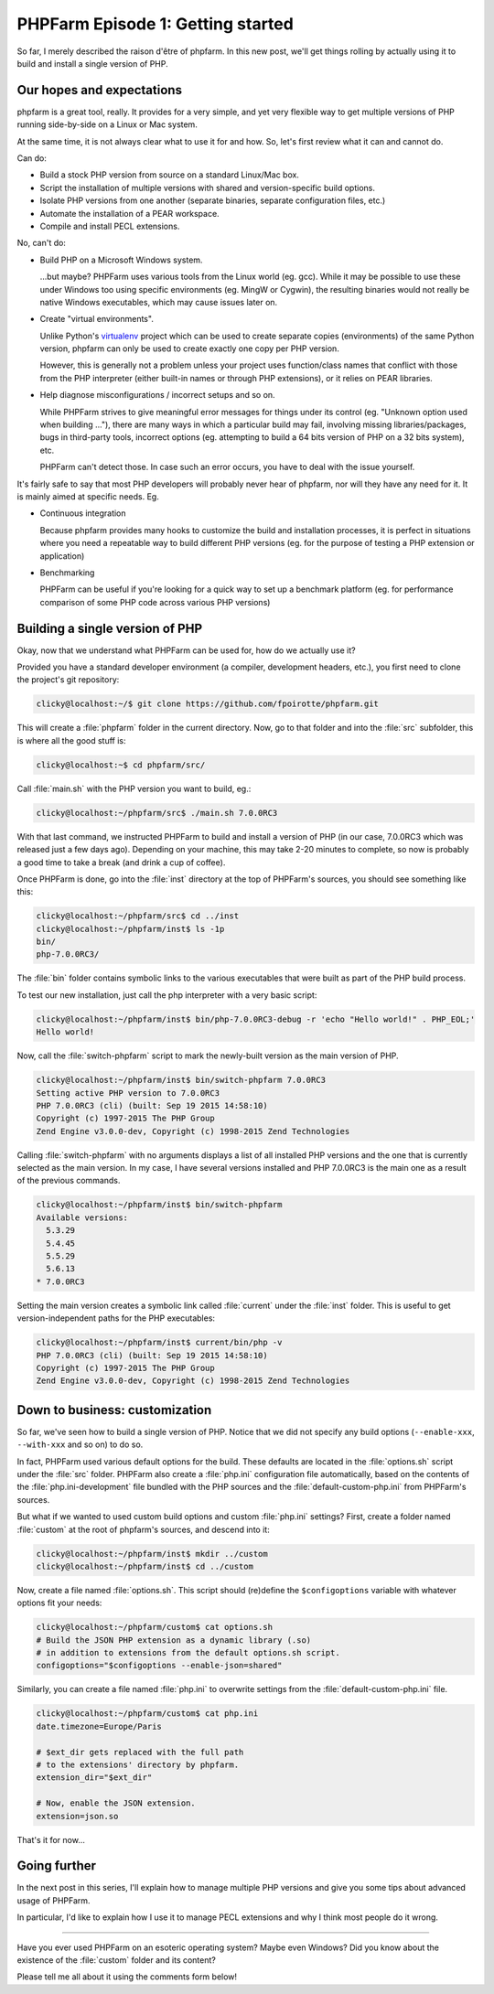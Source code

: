 .. post:: Sep 06, 2017
   :author: Clicky
   :category: php, phpfarm
   :tags: phpfarm
   :language: en
   :excerpt: 1


#######################################
PHPFarm Episode 1: Getting started
#######################################

So far, I merely described the raison d'être of phpfarm.
In this new post, we'll get things rolling by actually using it
to build and install a single version of PHP.


Our hopes and expectations
===========================

phpfarm is a great tool, really. It provides for a very simple,
and yet very flexible way to get multiple versions of PHP
running side-by-side on a Linux or Mac system.

At the same time, it is not always clear what to use it for and how.
So, let's first review what it can and cannot do.


Can do:

*   Build a stock PHP version from source on a standard Linux/Mac box.

*   Script the installation of multiple versions with shared and
    version-specific build options.

*   Isolate PHP versions from one another (separate binaries,
    separate configuration files, etc.)

*   Automate the installation of a PEAR workspace.

*   Compile and install PECL extensions.


No, can't do:

*   Build PHP on a Microsoft Windows system.

    ...but maybe? PHPFarm uses various tools from the Linux world (eg. gcc).
    While it may be possible to use these under Windows too using specific
    environments (eg. MingW or Cygwin), the resulting binaries would not really
    be native Windows executables, which may cause issues later on.

*   Create "virtual environments".

    Unlike Python's `virtualenv`_ project which can be used to create
    separate copies (environments) of the same Python version, phpfarm
    can only be used to create exactly one copy per PHP version.

    However, this is generally not a problem unless your project uses
    function/class names that conflict with those from the PHP interpreter
    (either built-in names or through PHP extensions), or it relies on PEAR
    libraries.

*   Help diagnose misconfigurations / incorrect setups and so on.

    While PHPFarm strives to give meaningful error messages for things under
    its control (eg. "Unknown option used when building ..."),
    there are many ways in which a particular build may fail,
    involving missing libraries/packages, bugs in third-party tools,
    incorrect options (eg. attempting to build a 64 bits version of PHP
    on a 32 bits system), etc.

    PHPFarm can't detect those. In case such an error occurs,
    you have to deal with the issue yourself.


It's fairly safe to say that most PHP developers will probably
never hear of phpfarm, nor will they have any need for it.
It is mainly aimed at specific needs. Eg.

*   Continuous integration

    Because phpfarm provides many hooks to customize the build and installation
    processes, it is perfect in situations where you need a repeatable way to
    build different PHP versions (eg. for the purpose of testing a PHP extension
    or application)

*   Benchmarking

    PHPFarm can be useful if you're looking for a quick way to set up
    a benchmark platform (eg. for performance comparison of some PHP code
    across various PHP versions)


Building a single version of PHP
=================================

Okay, now that we understand what PHPFarm can be used for, how do we actually
use it?

Provided you have a standard developer environment (a compiler, development
headers, etc.), you first need to clone the project's git repository:

..  sourcecode:: console

    clicky@localhost:~/$ git clone https://github.com/fpoirotte/phpfarm.git

This will create a :file:`phpfarm` folder in the current directory.
Now, go to that folder and into the :file:`src` subfolder,
this is where all the good stuff is:

..  sourcecode:: console

    clicky@localhost:~$ cd phpfarm/src/

Call :file:`main.sh` with the PHP version you want to build, eg.:

..  sourcecode:: console

    clicky@localhost:~/phpfarm/src$ ./main.sh 7.0.0RC3

With that last command, we instructed PHPFarm to build and install
a version of PHP (in our case, 7.0.0RC3 which was released just a few days ago).
Depending on your machine, this may take 2-20 minutes to complete,
so now is probably a good time to take a break (and drink a cup of coffee).

Once PHPFarm is done, go into the :file:`inst` directory at the top of PHPFarm's
sources, you should see something like this:

..  sourcecode:: console

    clicky@localhost:~/phpfarm/src$ cd ../inst
    clicky@localhost:~/phpfarm/inst$ ls -1p
    bin/
    php-7.0.0RC3/

The :file:`bin` folder contains symbolic links to the various executables
that were built as part of the PHP build process.

To test our new installation, just call the php interpreter with a very basic
script:

..  sourcecode:: console

    clicky@localhost:~/phpfarm/inst$ bin/php-7.0.0RC3-debug -r 'echo "Hello world!" . PHP_EOL;'
    Hello world!

Now, call the :file:`switch-phpfarm` script to mark the newly-built version
as the main version of PHP.

..  sourcecode:: console

    clicky@localhost:~/phpfarm/inst$ bin/switch-phpfarm 7.0.0RC3
    Setting active PHP version to 7.0.0RC3
    PHP 7.0.0RC3 (cli) (built: Sep 19 2015 14:58:10)
    Copyright (c) 1997-2015 The PHP Group
    Zend Engine v3.0.0-dev, Copyright (c) 1998-2015 Zend Technologies

Calling :file:`switch-phpfarm` with no arguments displays a list of all installed
PHP versions and the one that is currently selected as the main version.
In my case, I have several versions installed and PHP 7.0.0RC3 is the main one
as a result of the previous commands.

..  sourcecode:: console

    clicky@localhost:~/phpfarm/inst$ bin/switch-phpfarm
    Available versions:
      5.3.29
      5.4.45
      5.5.29
      5.6.13
    * 7.0.0RC3

Setting the main version creates a symbolic link called :file:`current`
under the :file:`inst` folder. This is useful to get version-independent
paths for the PHP executables:

..  sourcecode:: console

    clicky@localhost:~/phpfarm/inst$ current/bin/php -v
    PHP 7.0.0RC3 (cli) (built: Sep 19 2015 14:58:10)
    Copyright (c) 1997-2015 The PHP Group
    Zend Engine v3.0.0-dev, Copyright (c) 1998-2015 Zend Technologies


Down to business: customization
================================

So far, we've seen how to build a single version of PHP.
Notice that we did not specify any build options (``--enable-xxx``,
``--with-xxx`` and so on) to do so.

In fact, PHPFarm used various default options for the build.
These defaults are located in the :file:`options.sh` script under the :file:`src`
folder. PHPFarm also create a :file:`php.ini` configuration file automatically,
based on the contents of the :file:`php.ini-development` file bundled with
the PHP sources and the :file:`default-custom-php.ini` from PHPFarm's sources.

But what if we wanted to used custom build options and custom :file:`php.ini`
settings? First, create a folder named :file:`custom` at the root of phpfarm's
sources, and descend into it:

..  sourcecode:: console

    clicky@localhost:~/phpfarm/inst$ mkdir ../custom
    clicky@localhost:~/phpfarm/inst$ cd ../custom

Now, create a file named :file:`options.sh`.
This script should (re)define the ``$configoptions`` variable with whatever
options fit your needs:

..  sourcecode:: console

    clicky@localhost:~/phpfarm/custom$ cat options.sh
    # Build the JSON PHP extension as a dynamic library (.so)
    # in addition to extensions from the default options.sh script.
    configoptions="$configoptions --enable-json=shared"

Similarly, you can create a file named :file:`php.ini` to overwrite settings
from the :file:`default-custom-php.ini` file.

..  sourcecode:: console

    clicky@localhost:~/phpfarm/custom$ cat php.ini
    date.timezone=Europe/Paris

    # $ext_dir gets replaced with the full path
    # to the extensions' directory by phpfarm.
    extension_dir="$ext_dir"

    # Now, enable the JSON extension.
    extension=json.so

That's it for now...


Going further
==============

In the next post in this series, I'll explain how to manage multiple
PHP versions and give you some tips about advanced usage of PHPFarm.

In particular, I'd like to explain how I use it to manage PECL extensions
and why I think most people do it wrong.

----

Have you ever used PHPFarm on an esoteric operating system? Maybe even Windows?
Did you know about the existence of the :file:`custom` folder and its content?

Please tell me all about it using the comments form below!


..  _`virtualenv`:
    https://virtualenv.pypa.io/en/latest/
